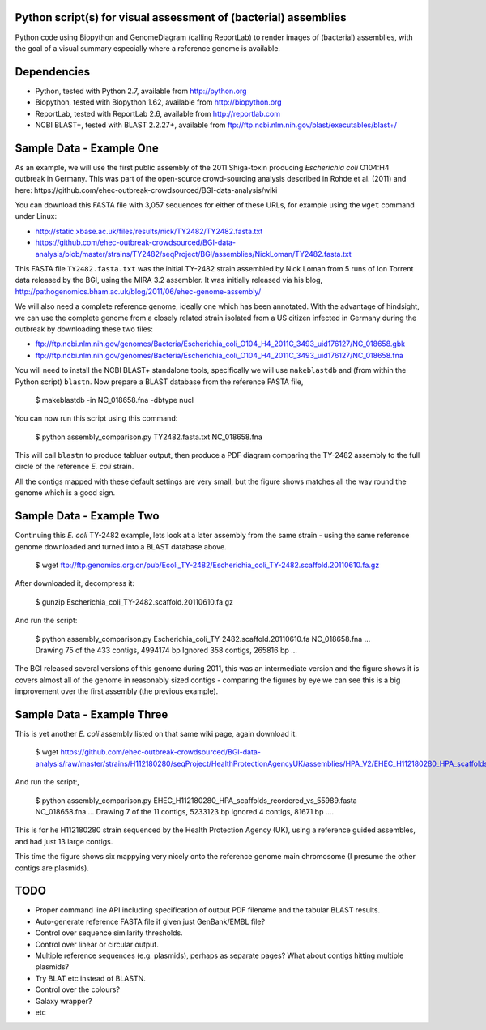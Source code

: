 Python script(s) for visual assessment of (bacterial) assemblies
================================================================

Python code using Biopython and GenomeDiagram (calling ReportLab) to render
images of (bacterial) assemblies, with the goal of a visual summary especially
where a reference genome is available.


Dependencies
============

* Python, tested with Python 2.7, available from http://python.org
* Biopython, tested with Biopython 1.62, available from http://biopython.org
* ReportLab, tested with ReportLab 2.6, available from http://reportlab.com
* NCBI BLAST+, tested with BLAST 2.2.27+, available from
  ftp://ftp.ncbi.nlm.nih.gov/blast/executables/blast+/


Sample Data - Example One
=========================

As an example, we will use the first public assembly of the 2011 Shiga-toxin
producing *Escherichia coli* O104:H4 outbreak in Germany. This was part of the
open-source crowd-sourcing analysis described in Rohde et al. (2011) and here:
https://github.com/ehec-outbreak-crowdsourced/BGI-data-analysis/wiki

You can download this FASTA file with 3,057 sequences for either of these URLs,
for example using the ``wget`` command under Linux:

* http://static.xbase.ac.uk/files/results/nick/TY2482/TY2482.fasta.txt
* https://github.com/ehec-outbreak-crowdsourced/BGI-data-analysis/blob/master/strains/TY2482/seqProject/BGI/assemblies/NickLoman/TY2482.fasta.txt

This FASTA file ``TY2482.fasta.txt`` was the initial TY-2482 strain assembled
by Nick Loman from 5 runs of Ion Torrent data released by the BGI, using the
MIRA 3.2 assembler. It was initially released via his blog,
http://pathogenomics.bham.ac.uk/blog/2011/06/ehec-genome-assembly/

We will also need a complete reference genome, ideally one which has been
annotated. With the advantage of hindsight, we can use the complete genome
from a closely related strain isolated from a US citizen infected in Germany
during the outbreak by downloading these two files:

* ftp://ftp.ncbi.nlm.nih.gov/genomes/Bacteria/Escherichia_coli_O104_H4_2011C_3493_uid176127/NC_018658.gbk
* ftp://ftp.ncbi.nlm.nih.gov/genomes/Bacteria/Escherichia_coli_O104_H4_2011C_3493_uid176127/NC_018658.fna

You will need to install the NCBI BLAST+ standalone tools, specifically we
will use ``makeblastdb`` and (from within the Python script) ``blastn``.
Now prepare a BLAST database from the reference FASTA file,

    $ makeblastdb -in NC_018658.fna -dbtype nucl

You can now run this script using this command:

    $ python assembly_comparison.py TY2482.fasta.txt NC_018658.fna

This will call ``blastn`` to produce tabluar output, then produce a PDF diagram
comparing the TY-2482 assembly to the full circle of the reference *E. coli*
strain.

.. image:: images/TY2482_vs_NC_018658.png
   :height: 400px
   :width: 400px
   :alt: Thumbnail of first TY-2482 assembly versus NC_018658 reference

All the contigs mapped with these default settings are very small, but the figure
shows matches all the way round the genome which is a good sign.


Sample Data - Example Two
=========================

Continuing this *E. coli* TY-2482 example, lets look at a later assembly from
the same strain - using the same reference genome downloaded and turned into
a BLAST database above.

    $ wget ftp://ftp.genomics.org.cn/pub/Ecoli_TY-2482/Escherichia_coli_TY-2482.scaffold.20110610.fa.gz

After downloaded it, decompress it:

    $ gunzip Escherichia_coli_TY-2482.scaffold.20110610.fa.gz

And run the script:

    $ python assembly_comparison.py Escherichia_coli_TY-2482.scaffold.20110610.fa NC_018658.fna
    ...
    Drawing 75 of the 433 contigs, 4994174 bp
    Ignored 358 contigs, 265816 bp
    ...

.. image:: images/TY2482_20110610_vs_NC_018658.png
   :height: 400px
   :width: 400px
   :alt: Thumbnail of later TY-2482 assembly versus NC_018658 reference

The BGI released several versions of this genome during 2011, this was an
intermediate version and the figure shows it is covers almost all of the
genome in reasonably sized contigs - comparing the figures by eye we can see
this is a big improvement over the first assembly (the previous example).


Sample Data - Example Three
===========================

This is yet another *E. coli* assembly listed on that same wiki page, again download it:

    $ wget https://github.com/ehec-outbreak-crowdsourced/BGI-data-analysis/raw/master/strains/H112180280/seqProject/HealthProtectionAgencyUK/assemblies/HPA_V2/EHEC_H112180280_HPA_scaffolds_reordered_vs_55989.fasta

And run the script:,

    $ python assembly_comparison.py EHEC_H112180280_HPA_scaffolds_reordered_vs_55989.fasta NC_018658.fna
    ...
    Drawing 7 of the 11 contigs, 5233123 bp
    Ignored 4 contigs, 81671 bp
    ....

This is for he H112180280 strain sequenced by the Health Protection Agency (UK),
using a reference guided assembles, and had just 13 large contigs.

.. image:: images/H112180280_vs_NC_018658.png
   :height: 400px
   :width: 400px
   :alt: Thumbnail of H112180280 assembly versus NC_018658 reference

This time the figure shows six mappying very nicely onto the reference genome
main chromosome (I presume the other contigs are plasmids).


TODO
====

* Proper command line API including specification of output PDF filename
  and the tabular BLAST results.

* Auto-generate reference FASTA file if given just GenBank/EMBL file?

* Control over sequence similarity thresholds.

* Control over linear or circular output.

* Multiple reference sequences (e.g. plasmids), perhaps as separate pages?
  What about contigs hitting multiple plasmids?

* Try BLAT etc instead of BLASTN.

* Control over the colours?

* Galaxy wrapper?

* etc

